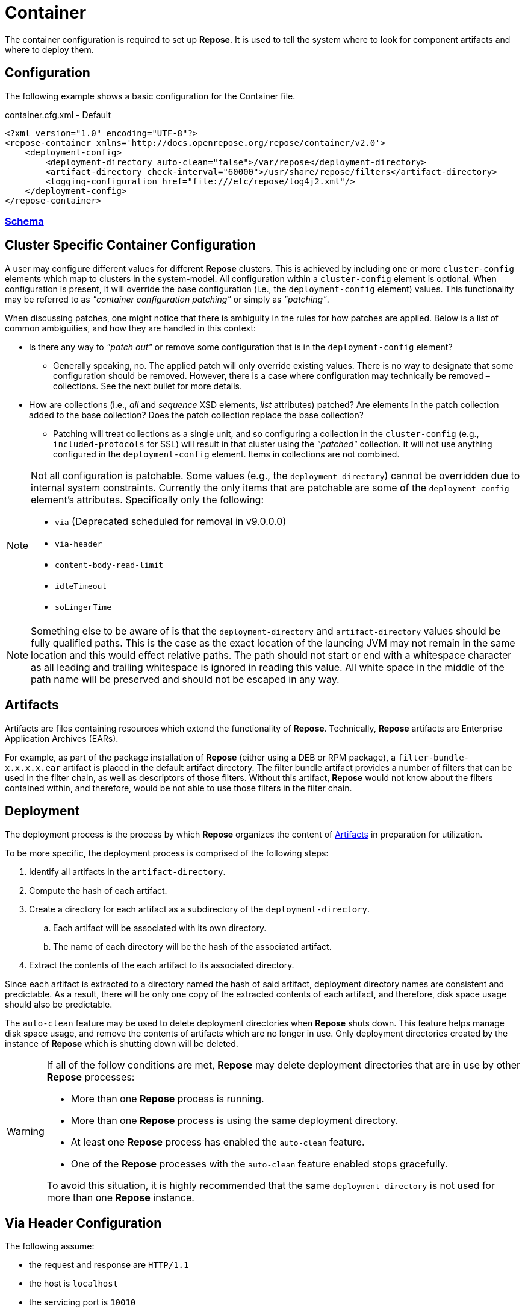 = Container

The container configuration is required to set up *Repose*.
It is used to tell the system where to look for component artifacts and where to deploy them.

== Configuration
The following example shows a basic configuration for the Container file.

[source,xml]
.container.cfg.xml - Default
----
<?xml version="1.0" encoding="UTF-8"?>
<repose-container xmlns='http://docs.openrepose.org/repose/container/v2.0'>
    <deployment-config>
        <deployment-directory auto-clean="false">/var/repose</deployment-directory>
        <artifact-directory check-interval="60000">/usr/share/repose/filters</artifact-directory>
        <logging-configuration href="file:///etc/repose/log4j2.xml"/>
    </deployment-config>
</repose-container>
----

=== link:../schemas/container-configuration.xsd[Schema]

== Cluster Specific Container Configuration
A user may configure different values for different *Repose* clusters.
This is achieved by including one or more `cluster-config` elements which map to clusters in the system-model.
All configuration within a `cluster-config` element is optional.
When configuration is present, it will override the base configuration (i.e., the `deployment-config` element) values.
This functionality may be referred to as _"container configuration patching"_ or simply as _"patching"_.

When discussing patches, one might notice that there is ambiguity in the rules for how patches are applied.
Below is a list of common ambiguities, and how they are handled in this context:

* Is there any way to _"patch out"_ or remove some configuration that is in the `deployment-config` element?
** Generally speaking, no.
   The applied patch will only override existing values.
   There is no way to designate that some configuration should be removed.
   However, there is a case where configuration may technically be removed – collections.
   See the next bullet for more details.
* How are collections (i.e., _all_ and _sequence_ XSD elements, _list_ attributes) patched?
  Are elements in the patch collection added to the base collection?
  Does the patch collection replace the base collection?
** Patching will treat collections as a single unit, and so configuring a collection in the `cluster-config` (e.g., `included-protocols` for SSL) will result in that cluster using the _"patched"_ collection.
   It will not use anything configured in the `deployment-config` element.
   Items in collections are not combined.

[NOTE]
====
Not all configuration is patchable.
Some values (e.g., the `deployment-directory`) cannot be overridden due to internal system constraints.
Currently the only items that are patchable are some of the `deployment-config` element's attributes.
Specifically only the following:

* `via` (Deprecated scheduled for removal in v9.0.0.0)
* `via-header`
* `content-body-read-limit`
* `idleTimeout`
* `soLingerTime`
====

[NOTE]
====
Something else to be aware of is that the `deployment-directory` and `artifact-directory` values should be fully qualified paths.
This is the case as the exact location of the launcing JVM may not remain in the same location and this would effect relative paths.
The path should not start or end with a whitespace character as all leading and trailing whitespace is ignored in reading this value.
All white space in the middle of the path name will be preserved and should not be escaped in any way.
====

== Artifacts

Artifacts are files containing resources which extend the functionality of *Repose*.
Technically, *Repose* artifacts are Enterprise Application Archives (EARs).

For example, as part of the package installation of *Repose* (either using a DEB or RPM package), a `filter-bundle-x.x.x.x.ear` artifact is placed in the default artifact directory.
The filter bundle artifact provides a number of filters that can be used in the filter chain, as well as descriptors of those filters.
Without this artifact, *Repose* would not know about the filters contained within, and therefore, would be not able to use those filters in the filter chain.

== Deployment

The deployment process is the process by which *Repose* organizes the content of <<Artifacts>> in preparation for utilization.

To be more specific, the deployment process is comprised of the following steps:

. Identify all artifacts in the `artifact-directory`.
. Compute the hash of each artifact.
. Create a directory for each artifact as a subdirectory of the `deployment-directory`.
.. Each artifact will be associated with its own directory.
.. The name of each directory will be the hash of the associated artifact.
. Extract the contents of the each artifact to its associated directory.

Since each artifact is extracted to a directory named the hash of said artifact, deployment directory names are consistent and predictable.
As a result, there will be only one copy of the extracted contents of each artifact, and therefore, disk space usage should also be predictable.

The `auto-clean` feature may be used to delete deployment directories when *Repose* shuts down.
This feature helps manage disk space usage, and remove the contents of artifacts which are no longer in use.
Only deployment directories created by the instance of *Repose* which is shutting down will be deleted.

[WARNING]
====
If all of the follow conditions are met, *Repose* may delete deployment directories that are in use by other *Repose* processes:

* More than one *Repose* process is running.
* More than one *Repose* process is using the same deployment directory.
* At least one *Repose* process has enabled the `auto-clean` feature.
* One of the *Repose* processes with the `auto-clean` feature enabled stops gracefully.

To avoid this situation, it is highly recommended that the same `deployment-directory` is not used for more than one *Repose* instance.
====

== Via Header Configuration

The following assume:

* the request and response are `HTTP/1.1`
* the host is `localhost`
* the servicing port is `10010`
* the *Repose* version is `8.4.1.0`

The interaction between the deprecated `via` attribute and the new `via-header` element are as follows:

[cols="4", options="header,autowidth"]
|===
|via attribute | via-header element | Request header                         | Response header
|Undefined     | Undefined          | `1.1 localhost:10010 (Repose/8.4.1.0)` | `1.1 Repose (Repose/8.4.1.0)`
|`Stuff`       | Undefined          | `1.1 Stuff (Repose/8.4.1.0)`           | `1.1 Stuff (Repose/8.4.1.0)`
|`Stuff`       | **Defined**        2+| Will not parse
|===

The following further assumes the deprecated `via` attribute is not defined and the `via-header` element contains:

[cols="5", options="header,autowidth"]
|===
|request-prefix | response-prefix | repose-version | Request header                         | Response header
|Undefined      | Undefined       | Undefined      | `1.1 localhost:10010 (Repose/8.4.1.0)` | `1.1 Repose (Repose/8.4.1.0)`
|`Potato`       | Undefined       | Undefined      | `1.1 Potato (Repose/8.4.1.0)`          | `1.1 Repose (Repose/8.4.1.0)`
|Undefined      | `Salad`         | Undefined      | `1.1 localhost:10010 (Repose/8.4.1.0)` | `1.1 Salad (Repose/8.4.1.0)`
|`Potato`       | `Salad`         | Undefined      | `1.1 Potato (Repose/8.4.1.0)`          | `1.1 Salad (Repose/8.4.1.0)`
|Undefined      | Undefined       | `true`         | `1.1 localhost:10010 (Repose/8.4.1.0)` | `1.1 Repose (Repose/8.4.1.0)`
|`Potato`       | Undefined       | `true`         | `1.1 Potato (Repose/8.4.1.0)`          | `1.1 Repose (Repose/8.4.1.0)`
|Undefined      | `Salad`         | `true`         | `1.1 localhost:10010 (Repose/8.4.1.0)` | `1.1 Salad (Repose/8.4.1.0)`
|`Potato`       | `Salad`         | `true`         | `1.1 Potato (Repose/8.4.1.0)`          | `1.1 Salad (Repose/8.4.1.0)`
|Undefined      | Undefined       | `false`        | `1.1 localhost:10010 (Repose/8.4.1.0)` | No header *added*
|`Potato`       | Undefined       | `false`        | `1.1 Potato (Repose/8.4.1.0)`          | No header *added*
|Undefined      | `Salad`         | `false`        | `1.1 localhost:10010 (Repose/8.4.1.0)` | `1.1 Salad`
|`Potato`       | `Salad`         | `false`        | `1.1 Potato (Repose/8.4.1.0)`          | `1.1 Salad`
|===

== User-Supplied Logging Configuration
There are two steps to supply a logging configuration for *Repose*:

. Add a log configuration file to the *Repose* configuration files directory (e.g., `/etc/repose`).
. Specify the name of the log configuration file in the `container.cfg.xml` file.
  It should look like the following example.

[source,xml]
.container.cfg.xml - Logging
----
<logging-configuration href="file:///etc/repose/log4j2.xml"/>
----

== Default Logging Configuration
If a user-supplied logging configuration file is not found, *Repose* programmatically sets default log4j properties.
This default properties add a
https://logging.apache.org/log4j/2.x/manual/appenders.html#ConsoleAppender[ConsoleAppender]
to the ROOT logger.
The output will be formatted using a
https://logging.apache.org/log4j/2.x/manual/layouts.html#PatternLayout[PatternLayout]
set to the pattern `%d %-4r [%t] %-5p %c - %m%n`.
The default log level is set to DEBUG.

== SSL/TLS Client Authentication
SSL/TLS Client Authentication is being used more and more for communications between different enclaves.
This addition to the SSL/TLS handshake involves the Client presenting credentials to the Server in the same manner as the Server does to the Client.
If the credentials presented by the Client are not trusted, then the Server will sever the connection just as the Client would have if the situation was reversed.
Since a Client initiates contact with the Server, the Server's credentials are simply to validate it is who the Client was trying to contact.
This is accomplished through Certificate Authorities (CA) and the Trust Hierarchies built into the Public Key Infrastructure (PKI).
Even though you can optionally add a particular Server's credentials directly into a Client so that it will implicitly trust a particular Server essentially bypassing the distributed trust mechanism in favor of a more direct one, this is the only way to build a relationship for a Client to a Server.

To require SSL/TLS Client Authentication, set the `need-client-auth` attribute to _True_.
With this setting enabled, only Clients that have a Public Key imported into the trust store referenced by the `truststore-filename` element will be allowed to connect.
The truststore is a
https://docs.oracle.com/javase/8/docs/technotes/guides/security/crypto/CryptoSpec.html#KeystoreImplementation[Java Keystore]
that can be created/updated using the command line tool named aptly enough,
https://docs.oracle.com/javase/8/docs/technotes/tools/unix/keytool.html[keytool].
Below is an example of importing a Client certificate (`client.crt`) into a truststore (`truststore.jks`):

[source,bash]
.keytool
----
keytool -import -file client.crt -alias client -keystore truststore.jks
----

[NOTE]
====
This will update the keystore if it exists or create a new one if it doesn't.
The tool will also prompt for a password.
The password will be used to access an existing file or set as the password on a new one.
====

To use the truststore created/updated in the example above, the following would need to be added/updated in the container.cfg.xml file:

[source,xml]
.container.cfg.xml - Truststore
----
<ssl-configuration need-client-auth="true">
    <truststore-filename>truststore.jks</truststore-filename>
    <truststore-password>password</truststore-password>
----

For more details, see:

* http://www.eclipse.org/jetty/documentation/current/configuring-ssl.html#loading-keys-and-certificates
* https://docs.oracle.com/javase/8/docs/technotes/tools/unix/keytool.html
* https://docs.oracle.com/javase/8/docs/technotes/guides/security/crypto/CryptoSpec.html#KeystoreImplementation

== Valve Configuration of SSL/TLS Certificates
*Repose Valve* is based on Jetty and uses its services for SSL/TLS termination.
To enable this feature you need to:

. Obtain keys and certificates from somewhere OR http://www.eclipse.org/jetty/documentation/current/configuring-ssl.html[generate them].
. http://www.eclipse.org/jetty/documentation/current/configuring-ssl.html#loading-keys-and-certificates[Load the keys and certificates into a keystore file].
. Place the keystore file in your *Repose* configuration root directory.
. Place the keystore information in your `container.cfg.xml` file.
. Place the desired HTTPS port in your `system-model.cfg.xml` file.
  See <<system-model.adoc#,System Model>> for more details.

Keystore information is located within the `<ssl-configuration>` element as shown in the following example.

[source,xml]
.container.cfg.xml - SSL/TLS Certificates
----
<?xml version="1.0" encoding="UTF-8"?>
<repose-container xmlns='http://docs.openrepose.org/repose/container/v2.0'>
    <deployment-config>
        <deployment-directory auto-clean="false">/var/repose</deployment-directory>
        <artifact-directory check-interval="60000">/usr/share/repose/filters</artifact-directory>
        <logging-configuration href="log4j2.xml"/>
        <ssl-configuration>
            <keystore-filename>keystore.repose</keystore-filename>
            <keystore-password>manage</keystore-password>
            <key-password>password</key-password>
        </ssl-configuration>
    </deployment-config>
</repose-container>
----

== Whitelisting and Blacklisting Ciphers and Protocols
[WARNING]
====
Since security is a constantly moving target, any recommended configuration would quickly become out of date.
A risk assessment should always be performed by the appropriately qualified people for your organization.
Links to industry-standard references are provided in the SSL References section below.
====

*Repose* supports whitelisting and blacklisting specific protocols and ciphers by exposing portions of the Jetty configuration via the `container.cfg.xml` file.
You can use this feature if a specific protocol or cipher has been compromised and you want to block its usage and harden your *Repose* instance.
Any of Jetty's built-in defaults are cleared and then the configured inclusion and exclusion lists are applied if any are defined.

[quote, Jetty, The Definitive Reference]
____
When working with Includes / Excludes, it is important to know that Excludes will always win.
____

In the following example, the container configuration includes the TLS v1.2 protocol and TLS ciphers and excludes then SSLv3 protocol and SSL ciphers.

[source,xml]
.container.cfg.xml - Protocols and ciphers
----
<repose-container xmlns='http://docs.openrepose.org/repose/container/v2.0'>
    <deployment-config>
       <deployment-directory auto-clean="false">/var/repose</deployment-directory>
       <artifact-directory check-interval="60000">/usr/share/repose/filters</artifact-directory>
       <logging-configuration href="file:///etc/repose/log4j2.xml"/>
       <ssl-configuration>
          <keystore-filename>keystore.jks</keystore-filename>
          <keystore-password>password</keystore-password>
          <key-password>password</key-password>
          <included-ciphers>
              <cipher>.*TLS.*</cipher>
          </included-ciphers>
          <excluded-ciphers>
              <cipher>.*SSL.*</cipher>
          </excluded-ciphers>
          <excluded-protocols>
               <protocol>SSLv3</protocol>
          </excluded-protocols>
          <included-protocols>
              <protocol>TLSv1.2</protocol>
          </included-protocols>
          <tls-renegotiation-allowed>false</tls-renegotiation-allowed>
      </ssl-configuration>
    </deployment-config>
</repose-container>
----

[NOTE]
====
You need to specify your keystore in the container configuration just as you would in Jetty.
====

== Diffie-Hellman Security Risk and Key Size
Certain attacks (such as Logjam) leverage the weakness of "small" Diffie-Hellman (DH) keys.
To mitigate the risk of such attackers, users may either exclude vulnerable ciphers, or lengthen the DH keys used by *Repose*.
Instructions for the former are above.
For the latter, note the following:

[quote, Java Secure Socket Extension (JSSE) Reference Guide]
____
Diffie-Hellman (DH) keys of sizes less than 1024 bits have been deprecated because of their insufficient strength.
In JDK 8, you can customize the ephemeral DH key size with the system property jdk.tls.ephemeralDHKeySize.
____

In other words, the Java option `-Djdk.tls.ephemeralDHKeySize=2048` can be passed when starting *Repose* to force the use of longer DH keys.

For more details, see https://docs.oracle.com/javase/8/docs/technotes/guides/security/jsse/JSSERefGuide.html#customizing_dh_keys[Customizing DH Keys].

== SSL/TLS References
For more information about cipher suites and which ones to dis/allow when setting up *Repose*, see the following references:

* http://security.stackexchange.com/questions/76993/now-that-it-is-2015-what-ssl-tls-cipher-suites-should-be-used-in-a-high-securit
* https://www.ssllabs.com/
* https://wiki.eclipse.org/Jetty/Howto/CipherSuites#Enabling_Cipher_Suites
* https://www.owasp.org/index.php/Transport_Layer_Protection_Cheat_Sheet
* https://cipherli.st/

== Available Ciphers and Protocols
The list of available ciphers and protocols varies depending on the JVM.
We have added a command line option to *Repose Valve* to display the available and default enabled ciphers and protocols:

[source,bash]
.Show SSL Params
----
java -jar /usr/share/repose/repose-valve.jar --show-ssl-params
----

This will dump a list of the default enabled SSL/TLS parameters for the JVM you're using.
Additionally, it will list all available ciphers and protocols, should you wish to use one of those.

== Running in Insecure Mode
[WARNING]
====
This mode should only be used during development testing.
These settings are NOT intended for a production environment.
====

When running in insecure mode, *Repose* will accept all certificates from external services with which it communicates (e.g., authentication service, origin service).

=== Valve
When running the Valve deployment, *Repose* may be placed in insecure mode by passing in the `-k` option as follows:
[source,bash]
.Insecure Mode - Valve
----
java -jar /usr/share/repose/repose-valve.jar -c /etc/repose -k
----

=== ROOT.war
When running the ROOT.war deployment, *Repose* may be placed in insecure mode by passing in the following system property:

[source,bash]
.Insecure Mode - ROOT.war
----
-Dinsecure=true
----
